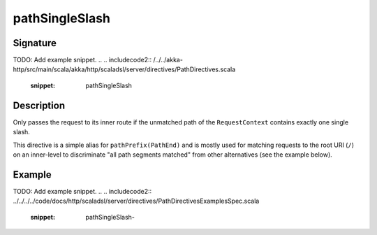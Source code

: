 .. _-pathSingleSlash-:

pathSingleSlash
===============

Signature
---------
TODO: Add example snippet.
.. 
.. includecode2:: /../../akka-http/src/main/scala/akka/http/scaladsl/server/directives/PathDirectives.scala
   :snippet: pathSingleSlash


Description
-----------
Only passes the request to its inner route if the unmatched path of the ``RequestContext``
contains exactly one single slash.

This directive is a simple alias for ``pathPrefix(PathEnd)`` and is mostly used for matching requests to the root URI
(``/``) on an inner-level to discriminate "all path segments matched" from other alternatives (see the example below).


Example
-------
TODO: Add example snippet.
.. 
.. includecode2:: ../../../../code/docs/http/scaladsl/server/directives/PathDirectivesExamplesSpec.scala
   :snippet: pathSingleSlash-

